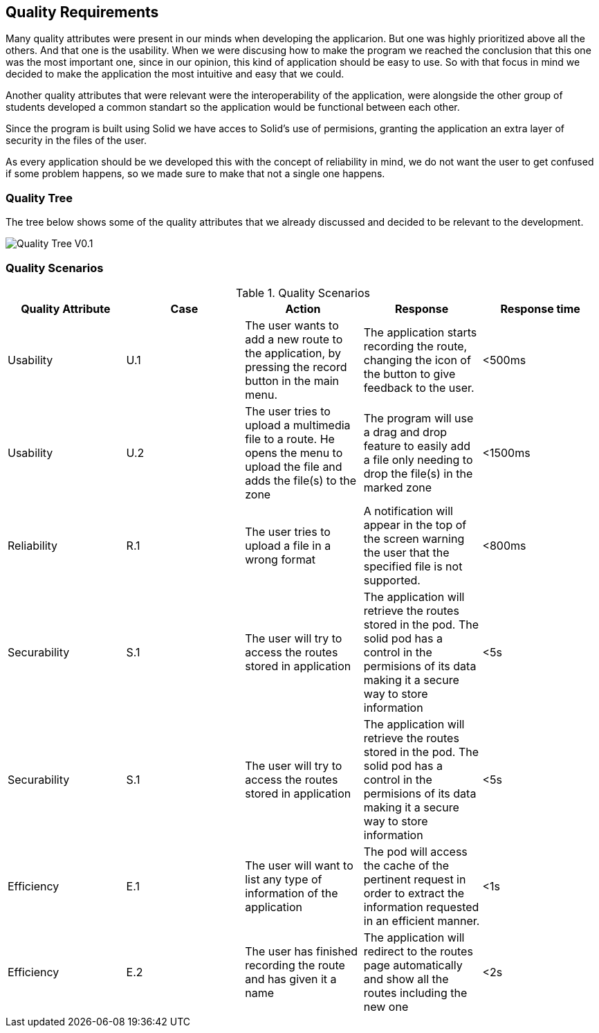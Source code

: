 [[section-quality-scenarios]]
== Quality Requirements

Many quality attributes were present in our minds when developing the applicarion. But one was highly prioritized above all the others. And that one is the usability. When we were discusing how to make the program we reached the conclusion that this one was the most important one, since in our opinion, this kind of application should be easy to use. So with that focus in mind we decided to make the application the most intuitive and easy that we could.

Another quality attributes that were relevant were the interoperability of the application, were alongside the other group of students developed a common standart so the application would be functional between each other.

Since the program is built using Solid we have acces to Solid's use of permisions, granting the application an extra layer of security in the files of the user.

As every application should be we developed this with the concept of reliability in mind, we do not want the user to get confused if some problem happens, so we made sure to make that not a single one happens.

=== Quality Tree

The tree below shows some of the quality attributes that we already discussed and decided to be relevant to the development.

image::images/QualityTreeV0.1.png[Quality Tree V0.1]

=== Quality Scenarios


.Quality Scenarios
[width="100%",options="header,footer"]
|====================
| Quality Attribute | Case | Action | Response | Response time 
| Usability | U.1 | The user wants to add a new route to the application, by pressing the record button in the main menu. | The application starts recording the route, changing the icon of the button to give feedback to the user. | <500ms
| Usability | U.2 | The user tries to upload a multimedia file to a route. He opens the menu to upload the file and adds the file(s) to the zone| The program will use a drag and drop feature to easily add a file only needing to drop the file(s) in the marked zone | <1500ms
| Reliability | R.1 | The user tries to upload a file in a wrong format | A notification will appear in the top of the screen warning the user that the specified file is not supported. | <800ms
| Securability | S.1 | The user will try to access the routes stored in application | The application will retrieve the routes stored in the pod. The solid pod has a control in the permisions of its data making it a secure way to store information | <5s
| Securability | S.1 | The user will try to access the routes stored in application | The application will retrieve the routes stored in the pod. The solid pod has a control in the permisions of its data making it a secure way to store information | <5s
| Efficiency | E.1 | The user will want to list any type of information of the application | The pod will access the cache of the pertinent request in order to extract the information requested in an efficient manner. | <1s
| Efficiency | E.2 | The user has finished recording the route and has given it a name | The application will redirect to the routes page automatically and show all the routes including the new one | <2s
|====================